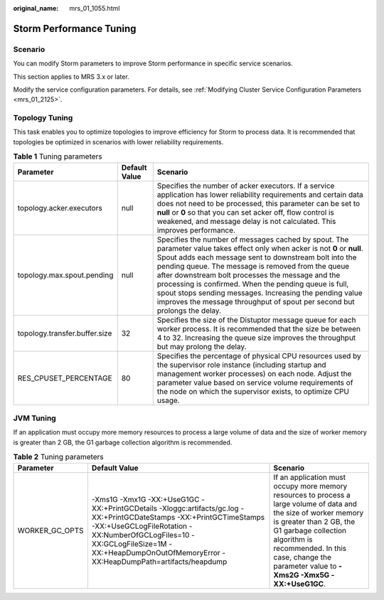 :original_name: mrs_01_1055.html

.. _mrs_01_1055:

Storm Performance Tuning
========================

Scenario
--------

You can modify Storm parameters to improve Storm performance in specific service scenarios.

This section applies to MRS 3.x or later.

Modify the service configuration parameters. For details, see :ref:`Modifying Cluster Service Configuration Parameters <mrs_01_2125>`.

Topology Tuning
---------------

This task enables you to optimize topologies to improve efficiency for Storm to process data. It is recommended that topologies be optimized in scenarios with lower reliability requirements.

.. table:: **Table 1** Tuning parameters

   +-------------------------------+---------------+------------------------------------------------------------------------------------------------------------------------------------------------------------------------------------------------------------------------------------------------------------------------------------------------------------------------------------------------------------------------------------------------------------------------------------------------------------------------------------------------+
   | Parameter                     | Default Value | Scenario                                                                                                                                                                                                                                                                                                                                                                                                                                                                                       |
   +===============================+===============+================================================================================================================================================================================================================================================================================================================================================================================================================================================================================================+
   | topology.acker.executors      | null          | Specifies the number of acker executors. If a service application has lower reliability requirements and certain data does not need to be processed, this parameter can be set to **null** or **0** so that you can set acker off, flow control is weakened, and message delay is not calculated. This improves performance.                                                                                                                                                                   |
   +-------------------------------+---------------+------------------------------------------------------------------------------------------------------------------------------------------------------------------------------------------------------------------------------------------------------------------------------------------------------------------------------------------------------------------------------------------------------------------------------------------------------------------------------------------------+
   | topology.max.spout.pending    | null          | Specifies the number of messages cached by spout. The parameter value takes effect only when acker is not **0** or **null**. Spout adds each message sent to downstream bolt into the pending queue. The message is removed from the queue after downstream bolt processes the message and the processing is confirmed. When the pending queue is full, spout stops sending messages. Increasing the pending value improves the message throughput of spout per second but prolongs the delay. |
   +-------------------------------+---------------+------------------------------------------------------------------------------------------------------------------------------------------------------------------------------------------------------------------------------------------------------------------------------------------------------------------------------------------------------------------------------------------------------------------------------------------------------------------------------------------------+
   | topology.transfer.buffer.size | 32            | Specifies the size of the Distuptor message queue for each worker process. It is recommended that the size be between 4 to 32. Increasing the queue size improves the throughput but may prolong the delay.                                                                                                                                                                                                                                                                                    |
   +-------------------------------+---------------+------------------------------------------------------------------------------------------------------------------------------------------------------------------------------------------------------------------------------------------------------------------------------------------------------------------------------------------------------------------------------------------------------------------------------------------------------------------------------------------------+
   | RES_CPUSET_PERCENTAGE         | 80            | Specifies the percentage of physical CPU resources used by the supervisor role instance (including startup and management worker processes) on each node. Adjust the parameter value based on service volume requirements of the node on which the supervisor exists, to optimize CPU usage.                                                                                                                                                                                                   |
   +-------------------------------+---------------+------------------------------------------------------------------------------------------------------------------------------------------------------------------------------------------------------------------------------------------------------------------------------------------------------------------------------------------------------------------------------------------------------------------------------------------------------------------------------------------------+

JVM Tuning
----------

If an application must occupy more memory resources to process a large volume of data and the size of worker memory is greater than 2 GB, the G1 garbage collection algorithm is recommended.

.. table:: **Table 2** Tuning parameters

   +----------------+--------------------------------------------------------------------------------------------------------------------------------------------------------------------------------------------------------------------------------------------------------------------+---------------------------------------------------------------------------------------------------------------------------------------------------------------------------------------------------------------------------------------------------------------------------+
   | Parameter      | Default Value                                                                                                                                                                                                                                                      | Scenario                                                                                                                                                                                                                                                                  |
   +================+====================================================================================================================================================================================================================================================================+===========================================================================================================================================================================================================================================================================+
   | WORKER_GC_OPTS | -Xms1G -Xmx1G -XX:+UseG1GC -XX:+PrintGCDetails -Xloggc:artifacts/gc.log -XX:+PrintGCDateStamps -XX:+PrintGCTimeStamps -XX:+UseGCLogFileRotation -XX:NumberOfGCLogFiles=10 -XX:GCLogFileSize=1M -XX:+HeapDumpOnOutOfMemoryError -XX:HeapDumpPath=artifacts/heapdump | If an application must occupy more memory resources to process a large volume of data and the size of worker memory is greater than 2 GB, the G1 garbage collection algorithm is recommended. In this case, change the parameter value to **-Xms2G -Xmx5G -XX:+UseG1GC**. |
   +----------------+--------------------------------------------------------------------------------------------------------------------------------------------------------------------------------------------------------------------------------------------------------------------+---------------------------------------------------------------------------------------------------------------------------------------------------------------------------------------------------------------------------------------------------------------------------+

